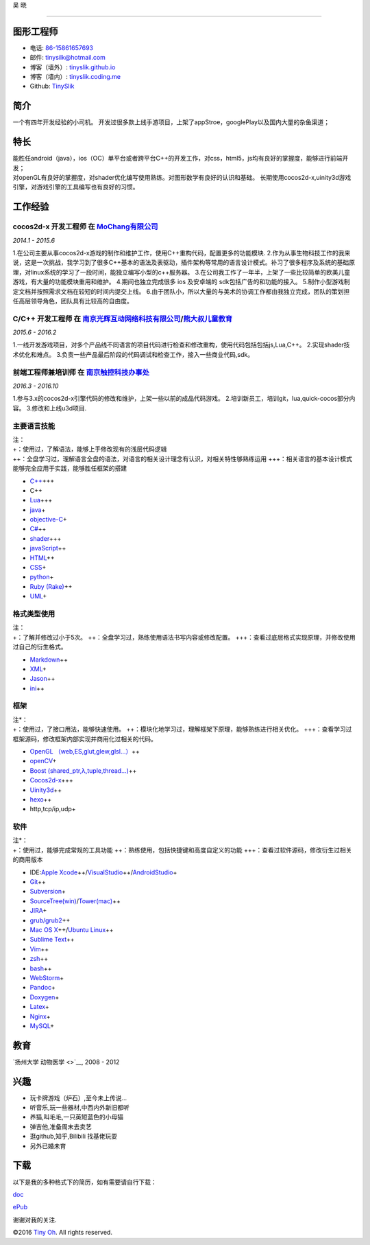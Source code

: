 吴 晓

.. raw:: html

   <div align="left" margin-left="9">

.. raw:: html

   </div>

=============

图形工程师
==========

-  电话: `86-15861657693 <tel://86-15861657693>`__
-  邮件: tinysilk@hotmail.com
-  博客（墙外）: `tinyslik.github.io <http://tinyslik.github.io>`__
-  博客（墙内）: `tinyslik.coding.me <http://tinyslik.coding.me>`__
-  Github: `TinySlik <http://github.com/TinySlik>`__

简介
====

一个有四年开发经验的小司机。
开发过很多款上线手游项目，上架了appStroe，googlePlay以及国内大量的杂鱼渠道；

特长
====

| 能胜任android（java），ios（OC）单平台或者跨平台C++的开发工作，对css，html5，js均有良好的掌握度，能够进行前端开发；
| 对openGL有良好的掌握度，对shader优化编写使用熟练。对图形数学有良好的认识和基础。
  长期使用cocos2d-x,uinity3d游戏引擎，对游戏引擎的工具编写也有良好的习惯。

工作经验
========

**cocos2d-x 开发工程师** 在 `MoChang有限公司 <https://www.mochang.net/>`__
--------------------------------------------------------------------------

*2014.1 - 2015.6*

1.在公司主要从事cocos2d-x游戏的制作和维护工作，使用C++重构代码，配置更多的功能模块.
2.作为从事生物科技工作的我来说，这是一次挑战，我学习到了很多C++基本的语法及表驱动，插件架构等常用的语言设计模式。补习了很多程序及系统的基础原理，对linux系统的学习了一段时间，能独立编写小型的c++服务器。
3.在公司我工作了一年半，上架了一些比较简单的欧美儿童游戏，有大量的功能模块重用和维护。
4.期间也独立完成很多 ios 及安卓端的 sdk包括广告的和功能的接入。
5.制作小型游戏制定文档并按照需求文档在较短的时间内提交上线。
6.由于团队小，所以大量的与美术的协调工作都由我独立完成，团队的策划担任高层领导角色，团队具有比较高的自由度。

**C/C++ 开发工程师** 在 `南京光辉互动网络科技有限公司 <https://bie-plc.com/>`__/`熊大叔儿童教育 <https://www.biemore.com/zh-cn/index.html>`__
---------------------------------------------------------------------------------------------------------------------------------------------

*2015.6 - 2016.2*

1.一线开发游戏项目，对多个产品线不同语言的项目代码进行检查和修改重构，使用代码包括包括js,Lua,C++。
2.实现shader技术优化和难点。
3.负责一些产品最后阶段的代码调试和检查工作，接入一些商业代码,sdk。

**前端工程师兼培训师** 在 `南京触控科技办事处 <http://www.chukong-inc.com/>`__
------------------------------------------------------------------------------

*2016.3 - 2016.10*

1.参与3.x的cocos2d-x引擎代码的修改和维护，上架一些以前的成品代码游戏。
2.培训新员工，培训git，lua,quick-cocos部分内容。 3.修改和上线u3d项目.

主要语言技能
------------

| 注：
| +：使用过，了解语法，能够上手修改现有的浅层代码逻辑
| ++：全盘学习过，理解语言全盘的语法，对语言的相关设计理念有认识，对相关特性够熟练运用
  +++：相关语言的基本设计模式能够完全应用于实践，能够胜任框架的搭建

-  `C++ <http://www.cplusplus.com/>`__\ +++
-  C++
-  `Lua <http://www.lua.org/>`__\ +++
-  `java <https://www.java.com/zh_CN/>`__\ +
-  `objective-C <https://developer.apple.com/>`__\ +
-  `C# <https://www.microsoft.com/net/>`__\ ++
-  `shader <https://www.glslsandbox.com/>`__\ +++
-  `javaScript <https://www.javascript.com/>`__\ ++
-  `HTML <http://developers.whatwg.org>`__\ ++
-  `CSS <http://www.w3.org/Style/CSS/Overview.en.html>`__\ +
-  `python <https://www.python.org/>`__\ +
-  `Ruby (Rake) <http://www.ruby-lang.org/zh_cn/>`__\ ++
-  `UML <http://www.uml.org/>`__\ +

格式类型使用
------------

| 注：
| +：了解并修改过小于5次。
  ++：全盘学习过，熟练使用语法书写内容或修改配置。
  +++：查看过底层格式实现原理，并修改使用过自己的衍生格式。

-  `Markdown <http://daringfireball.net/projects/markdown>`__\ ++
-  `XML <https://www.xml.com/>`__\ +
-  `Jason <http://www.json.org.cn/>`__\ ++
-  `ini <https://github.com/Winnerhust/inifile2>`__\ ++

框架
----

| 注\*：
| +：使用过，了接口用法，能够快速使用。
  ++：模块化地学习过，理解框架下原理，能够熟练进行相关优化。
  +++：查看学习过框架源码，修改框架内部实现并商用化过相关的代码。

-  `OpenGL （web,ES,glut,glew,glsl…） <https://www.opengl.org/>`__\ ++
-  `openCV <http://opencv.org/>`__\ +
-  `Boost (shared\_ptr,λ,tuple,thread…) <http://www.boost.org/>`__\ ++
-  `Cocos2d-x <http://www.cocos2d-x.org/>`__\ +++
-  `Uinity3d <https://unity3d.com/cn/>`__\ ++
-  `hexo <https://hexo.io/>`__\ ++
-  http,tcp/ip,udp+

软件
----

| 注\*：
| +：使用过，能够完成常规的工具功能
  ++：熟练使用，包括快捷键和高度自定义的功能
  +++：查看过软件源码，修改衍生过相关的商用版本

-  IDE:\ `Apple
   Xcode <http://developer.apple.com>`__\ ++/\ `VisualStudio <https://www.visualstudio.com/>`__\ ++/\ `AndroidStudio <http://www.android-studio.org/>`__\ +

-  `Git <http://git-scm.com>`__\ ++
-  `Subversion <http://svn.apache.org>`__\ +
-  `SourceTree(win) <https://www.sourcetreeapp.com/>`__/`Tower(mac) <https://www.git-tower.com/>`__\ ++
-  `JIRA <http://atlassian.com/software/jira>`__\ +

-  `grub/grub2 <http://www.gnu.org/software/grub/>`__\ ++
-  `Mac OS X <http://apple.com/macosx>`__\ ++/\ `Ubuntu
   Linux <http://ubuntu.com>`__\ ++

-  `Sublime Text <http://www.sublimetext.com>`__\ ++
-  `Vim <http://www.vim.org>`__\ ++
-  `zsh <http://www.zsh.org>`__\ ++
-  `bash <http://www.gnu.org/software/bash/>`__\ ++
-  `WebStorm <http://jetbrains.com/webstorm>`__\ +

-  `Pandoc <http://johnmacfarlane.net/pandoc>`__\ +
-  `Doxygen <https://github.com/doxygen/doxygen>`__\ +
-  `Latex <http://www.latex-project.org/>`__\ +

-  `Nginx <http://wiki.nginx.org>`__\ +
-  `MySQL <http://mysql.com>`__\ +

教育
====

`扬州大学 动物医学 <>`__, 2008 - 2012

兴趣
====

-  玩卡牌游戏（炉石）,至今未上传说...
-  听音乐,玩一些器材,中西内外新旧都听
-  养猫,叫毛毛,一只英短蓝色的小母猫
-  弹吉他,准备周末去卖艺
-  逛github,知乎,Bilibili 找基佬玩耍
-  另外已婚未育

下载
====

以下是我的多种格式下的简历，如有需要请自行下载：

`doc <https://github.com/TinySlik/resume/raw/master/resume_cn.docx>`__

`ePub <https://github.com/TinySlik/resume/raw/master/resume_cn.epub>`__

谢谢对我的关注.

©2016 `Tiny Oh <http://tinyslik.coding.me/resume>`__. All rights
reserved.
